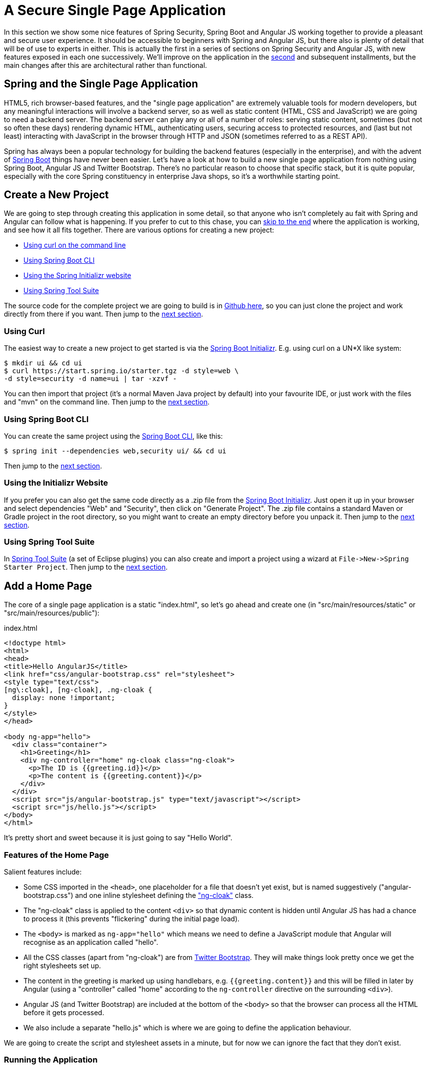 [[_spring_and_angular_js_a_secure_single_page_application]]
= A Secure Single Page Application

In this section we show some nice features of Spring Security, Spring Boot and Angular JS working together to provide a pleasant and secure user experience. It should be accessible to beginners with Spring and Angular JS, but there also is plenty of detail that will be of use to experts in either. This is actually the first in a series of sections on Spring Security and Angular JS, with new features exposed in each one successively. We'll improve on the application in the <<_the_login_page_angular_js_and_spring_security_part_ii,second>> and subsequent installments, but the main changes after this are architectural rather than functional.

== Spring and the Single Page Application

HTML5, rich browser-based features, and the "single page application" are extremely valuable tools for modern developers, but any meaningful interactions will involve a backend server, so as well as static content (HTML, CSS and JavaScript) we are going to need a backend server. The backend server can play any or all of a number of roles: serving static content, sometimes (but not so often these days) rendering dynamic HTML, authenticating users, securing access to protected resources, and (last but not least) interacting with JavaScript in the browser through HTTP and JSON (sometimes referred to as a REST API).

Spring has always been a popular technology for building the backend features (especially in the enterprise), and with the advent of http://projects.spring.io/spring-boot[Spring Boot] things have never been easier. Let's have a look at how to build a new single page application from nothing using Spring Boot, Angular JS and Twitter Bootstrap. There's no particular reason to choose that specific stack, but it is quite popular, especially with the core Spring constituency in enterprise Java shops, so it's a worthwhile starting point.

== Create a New Project

We are going to step through creating this application in some detail, so that anyone who isn't completely au fait with Spring and Angular can follow what is happening. If you prefer to cut to this chase, you can link:#how-does-it-work[skip to the end] where the application is working, and see how it all fits together. There are various options for creating a new project:

* link:#using-curl[Using curl on the command line]
* link:#using-spring-boot-cli[Using Spring Boot CLI]
* link:#using-the-initializr-website[Using the Spring Initializr website]
* link:#using-spring-tool-suite[Using Spring Tool Suite]

The source code for the complete project we are going to build is in https://github.com/dsyer/spring-security-angular/tree/master/basic[Github here], so you can just clone the project and work directly from there if you want. Then jump to the link:#add-a-home-page[next section].

[[using-curl]]
=== Using Curl

The easiest way to create a new project to get started is via the https://start.spring.io[Spring Boot Initializr]. E.g. using curl on a UN*X like system:

[source]
----
$ mkdir ui && cd ui
$ curl https://start.spring.io/starter.tgz -d style=web \
-d style=security -d name=ui | tar -xzvf - 
----

You can then import that project (it's a normal Maven Java project by default) into your favourite IDE, or just work with the files and "mvn" on the command line. Then jump to the link:#add-a-home-page[next section].

[[using-spring-boot-cli]]
=== Using Spring Boot CLI

You can create the same project using the http://docs.spring.io/spring-boot/docs/current/reference/htmlsingle/#getting-started-installing-the-cli[Spring Boot CLI], like this:

[source]
----
$ spring init --dependencies web,security ui/ && cd ui
----

Then jump to the link:#add-a-home-page[next section].

[[using-the-initializr-website]]
=== Using the Initializr Website

If you prefer you can also get the same code directly as a .zip file from the https://start.spring.io[Spring Boot Initializr]. Just open it up in your browser and select dependencies "Web" and "Security", then click on "Generate Project". The .zip file contains a standard Maven or Gradle project in the root directory, so you might want to create an empty directory before you unpack it. Then jump to the link:#add-a-home-page[next section].

[[using-spring-tool-suite]]
=== Using Spring Tool Suite

In http://spring.io/tools/sts[Spring Tool Suite] (a set of Eclipse plugins) you can also create and import a project using a wizard at `File-&gt;New-&gt;Spring Starter Project`. Then jump to the link:#add-a-home-page[next section].

[[add-a-home-page]]
== Add a Home Page

The core of a single page application is a static "index.html", so let's go ahead and create one (in "src/main/resources/static" or "src/main/resources/public"):

.index.html
[source,html]
----
<!doctype html>
<html>
<head>
<title>Hello AngularJS</title>
<link href="css/angular-bootstrap.css" rel="stylesheet">
<style type="text/css">
[ng\:cloak], [ng-cloak], .ng-cloak {
  display: none !important;
}
</style>
</head>

<body ng-app="hello">
  <div class="container">
    <h1>Greeting</h1>
    <div ng-controller="home" ng-cloak class="ng-cloak">
      <p>The ID is {{greeting.id}}</p>
      <p>The content is {{greeting.content}}</p>
    </div>
  </div>
  <script src="js/angular-bootstrap.js" type="text/javascript"></script>
  <script src="js/hello.js"></script>
</body>
</html>
----

It's pretty short and sweet because it is just going to say "Hello World".

=== Features of the Home Page

Salient features include:

* Some CSS imported in the `&lt;head&gt;`, one placeholder for a file that doesn't yet exist, but is named suggestively ("angular-bootstrap.css") and one inline stylesheet defining the https://docs.angularjs.org/api/ng/directive/ngCloak["ng-cloak"] class.

* The "ng-cloak" class is applied to the content `&lt;div&gt;` so that dynamic content is hidden until Angular JS has had a chance to process it (this prevents "flickering" during the initial page load).

* The `&lt;body&gt;` is marked as `ng-app=&quot;hello&quot;` which means we need to define a JavaScript module that Angular will recognise as an application called "hello".

* All the CSS classes (apart from "ng-cloak") are from http://getbootstrap.com/[Twitter Bootstrap]. They will make things look pretty once we get the right stylesheets set up.

* The content in the greeting is marked up using handlebars, e.g. `{{greeting.content}}` and this will be filled in later by Angular (using a "controller" called "home" according to the `ng-controller` directive on the surrounding `&lt;div&gt;`).

* Angular JS (and Twitter Bootstrap) are included at the bottom of the `&lt;body&gt;` so that the browser can process all the HTML before it gets processed.

* We also include a separate "hello.js" which is where we are going to define the application behaviour.

We are going to create the script and stylesheet assets in a minute, but for now we can ignore the fact that they don't exist.

=== Running the Application

Once the home page file is added, your application will be loadable in a browser (even though it doesn't do much yet). On the command line you can do this

[source]
----
$ mvn spring-boot:run
----

and go to a browser at http://localhost:8080[http://localhost:8080]. When you load the home page you should get a browser dialog asking for username and password (the username is "user" and the password is printed in the console logs on startup). There's actually no content yet, so you should get a blank page with a "Greeting" header once you successfully authenticate.

TIP: If you don't like scraping the console log for the password just add this to the "application.properties" (in "src/main/resources"): `security.user.password=password` (and choose your own password). We did this in the sample code using "application.yml".

In an IDE, just run the `main()` method in the application class (there is only one class, and it is called `UiApplication` if you used the "curl" command above).

To package and run as a standalone JAR, you can do this:

[source]
----
$ mvn package
$ java -jar target/*.jar
----

== Front End Assets

Entry-level tutorials on Angular and other front end technologies often just include the library assets directly from the internet (e.g. https://docs.angularjs.org/misc/downloading[the Angular JS website] itself recommends downloading from https://ajax.googleapis.com/ajax/libs/angularjs/1.2.0/angular.min.js[Google CDN]). Instead of doing that we are going to generate the "angular-bootstrap.js" asset by concatenating several files from such libraries. This is not strictly necessary to get the application working, but it _is_ best practice for a production application to consolidate scripts to avoid chatter between the browser and the server (or content delivery network). Since we aren't modifying or customizing the CSS stylesheets it is also unecessary to generate the "angular-bootstrap.css", and we could just use static assets from Google CDN for that as well. However, in a real application we almost certainly would want to modify the stylesheets and we wouldn't want to edit the CSS sources by hand, so we would use a higher level tool (e.g. http://lesscss.org/[Less] or http://sass-lang.com/[Sass]), so we are going to use one too.

There are many different ways of doing this, but for the purposes of this section, we are going to use http://alexo.github.io/wro4j/[wro4j], which is a Java-based toolchain for preprocessing and packaging front end assets. It can be used as a JIT (Just in Time) `Filter` in any Servlet application, but it also has good support for build tools like Maven and Eclipse, and that is how we are going to use it. So we are going to build static resource files and bundle them in our application JAR.

____
Aside: Wro4j is probably not the tool of choice for hard-core front end developers - they would probably be using a node-based toolchain, with http://bower.io/[bower] and/or http://gruntjs.com/[grunt]. These are definitely excellent tools, and covered in great detail all over the internet, so please feel free to use them if you prefer. If you just put the outputs from those toolchains in "src/main/resources/static" then it will all work. I find wro4j comfortable because I am not a hard-core front end developer and I know how to use Java-based tooling.
____

To create static resources at build time we add some magic to the Maven `pom.xml` (it's quite verbose, but boilerplate, so it could be extracted into a parent pom in Maven, or a shared task or plugin for Gradle):

.pom.xml
[source,xml]
----
<build>
  <resources>
    <resource>
      <directory>${project.basedir}/src/main/resources</directory>
    </resource>
    <resource>
      <directory>${project.build.directory}/generated-resources</directory>
    </resource>
  </resources>
  <plugins>
    <plugin>
      <groupId>org.springframework.boot</groupId>
      <artifactId>spring-boot-maven-plugin</artifactId>
    </plugin>
    <plugin>
      <artifactId>maven-resources-plugin</artifactId>
      <executions>
        <execution>
          <!-- Serves *only* to filter the wro.xml so it can get an absolute 
            path for the project -->
          <id>copy-resources</id>
          <phase>validate</phase>
          <goals>
            <goal>copy-resources</goal>
          </goals>
          <configuration>
            <outputDirectory>${basedir}/target/wro</outputDirectory>
            <resources>
              <resource>
                <directory>src/main/wro</directory>
                <filtering>true</filtering>
              </resource>
            </resources>
          </configuration>
        </execution>
      </executions>
    </plugin>
    <plugin>
      <groupId>ro.isdc.wro4j</groupId>
      <artifactId>wro4j-maven-plugin</artifactId>
      <version>1.7.6</version>
      <executions>
        <execution>
          <phase>generate-resources</phase>
          <goals>
            <goal>run</goal>
          </goals>
        </execution>
      </executions>
      <configuration>
        <wroManagerFactory>ro.isdc.wro.maven.plugin.manager.factory.ConfigurableWroManagerFactory</wroManagerFactory>
        <cssDestinationFolder>${project.build.directory}/generated-resources/static/css</cssDestinationFolder>
        <jsDestinationFolder>${project.build.directory}/generated-resources/static/js</jsDestinationFolder>
        <wroFile>${project.build.directory}/wro/wro.xml</wroFile>
        <extraConfigFile>${basedir}/src/main/wro/wro.properties</extraConfigFile>
        <contextFolder>${basedir}/src/main/wro</contextFolder>
      </configuration>
      <dependencies>
        <dependency>
          <groupId>org.webjars</groupId>
          <artifactId>jquery</artifactId>
          <version>2.1.1</version>
        </dependency>
        <dependency>
          <groupId>org.webjars</groupId>
          <artifactId>angularjs</artifactId>
          <version>1.3.8</version>
        </dependency>
        <dependency>
          <groupId>org.webjars</groupId>
          <artifactId>bootstrap</artifactId>
          <version>3.2.0</version>
        </dependency>
      </dependencies>
    </plugin>
  </plugins>
</build>
----

You can copy that verbatim into your POM, or just scan it if you are following along from the https://github.com/dsyer/spring-security-angular/tree/master/basic/pom.xml#L43[source in Github]. The main points are:

* We are including some webjars libraries as dependencies (jquery and bootstrap for CSS and styling, and Angular JS for business logic). Some of the static resources in those jar files will be included in our generated "angular-bootstrap.*" files, but the jars themselves don't need to be packaged with the application.

* Twitter Bootstrap has a dependency on jQuery, so we include that as well. An Angular JS application that didn't use Bootstrap wouldn't need that since Angular has its own version of the features it needs from jQuery.

* The generated resources will go in "target/generated-resources", and because that is declared in the `&lt;resources/&gt;` section, they will be packaged in the output JAR from the project, and available on the classpath in the IDE (as long as we are using Maven tooling, e.g. m2e in Eclipse).

* The wro4j-maven-plugin has some Eclipse integration features and you can install it from the Eclipse Marketplace (try it later if this is your first time - it's not needed to complete the application). If you do that then Eclipse will watch the source files and re-generate the outputs if they change. If you run in debug mode then changes are immediately re-loadable in a browser.

* Wro4j is controlled from an XML configuration file that doesn't know about your build classpath, and only understand absolute file paths, so we have to create an absolute file location and insert it in `wro.xml`. For that purpose we use Maven resource filtering and that is why there is an explicit "maven-resources-plugin" declaration.

That's all of the changes we are going to need to the POM. It remains to add the wro4j build files, which we have specified are going to live in "src/main/wro".

=== Wro4j Source Files

If you look in the https://github.com/dsyer/spring-security-angular/tree/master/basic/src/main/wro[source code in Github] you will see there are only 3 files (and one of those is empty, ready for later customization):

* `wro.properties` is a configuration file for the preprocessing and rendering engine in wro4j. You can use it to switch on and off various parts of the toolchain. In this case we use it to compile CSS from http://lesscss.org/[Less] and to minify JavaScript, ultimately combining the sources from all the libraries we need in two files.
+
.wro.properties
[source,properties]
----
preProcessors=lessCssImport
postProcessors=less4j,jsMin
----
+
* `wro.xml` declares a single "group" of resources called "angular-bootstrap", and this ends up being the base name of the static resources that are generated. It includes references to `&lt;css&gt;` and `&lt;js&gt;` elements in the webjars we added, and also to a local source file `main.less`.
+
.wro.xml
[source,xml]
----
<groups xmlns="http://www.isdc.ro/wro">
  <group name="angular-bootstrap">
  <css>webjar:bootstrap/3.2.0/less/bootstrap.less</css>   
    <css>file:${project.basedir}/src/main/wro/main.less</css>
    <js>webjar:jquery/2.1.1/jquery.min.js</js>
    <js>webjar:angularjs/1.3.8/angular.min.js</js>
  </group>
</groups>
----
+
* `main.less` is empty in the sample code, but could be used to customise the look and feel, changing the default settings in Twitter Bootstrap. E.g. to change the colours from default blue to light pink you could add a single line:
+
.main.less
[source]
----
@brand-primary: #de8579;
----

Copy those files to your project and run "mvn package" and you should see the "bootstrap-angular.*" resources show up in your JAR file. If you run the app now, you should see the CSS take effect, but the business logic and navigation is still missing.

== Create the Angular Application

Let's create the "hello" application (in "src/main/resources/static/js/hello.js" so that the `&lt;script/&gt;` at the bottom of our "index.html" finds it in the right place).

A minimal Angular JS application looks like this:

.hello.js
[source,javascript]
----
angular.module('hello', [])
  .controller('home', function($scope) {
    $scope.greeting = {id: 'xxx', content: 'Hello World!'}
})
----

The name of the application is "hello" and it has an empty (and redundant) "config" and an empty "controller" called "home". The "home" controller will be called when we load the "index.html" because we have decorated the content `&lt;div&gt;` with `ng-controller=&quot;home&quot;`.

Notice that we injected a magic `$scope` into the controller function (Angular does https://docs.angularjs.org/tutorial[dependency injection by naming convention], and recognises the names of your function parameters). The `$scope` is then used inside the function to set up content and behaviour for the UI elements that this controller is responsible for.

If you added that file under "src/main/resources/static/js" your app should now be secure and functional, and it will say "Hello World!". The `greeting` is rendered by Angular in the HTML using the handlebar placeholders, `{{greeting.id}}` and `{{greeting.content}}`.

[[controller-as]]
== Using Controller As

Binding directly to `$scope` is a little bit too magic for us - in fact it is sort of a smell, and we want to flush it out now before we make any more changes. Angular provides us with a simple idiom to explicitly declare a namespace for the controller, and use the controller instance itself, not the implicit `$scope` when we bind in the UI. We need to make 2 simple changes, one to the HTML where we add the "as" keyword to the `ng-controller` and then refer back to it when we bind to the model:

.index.html
[source,html]
----
<div ng-controller="home as home" ng-cloak class="ng-cloak">
  <p>The ID is {{home.greeting.id}}</p>
  <p>The content is {{home.greeting.content}}</p>
</div>
----

and in the client we also need to bind the greeting to the controller instead of to `$scope`:

.hello.js
[source,javascript]
----
angular.module('hello', [])
  .controller('home', function() {
    this.greeting = {id: 'xxx', content: 'Hello World!'}
})
----

[[dynamic-content]]
== Adding Dynamic Content

So far we have an application with a greeting that is hard coded. That's useful for learning how things fit together, but really we expect content to come from a backend server, so let's create an HTTP endpoint that we can use to grab a greeting. In your https://github.com/dsyer/spring-security-angular/blob/master/basic/src/main/java/demo/UiApplication.java[application class] (in "src/main/java/demo"), add the `@RestController` annotation and define a new `@RequestMapping`:

.UiApplication.java
[source,java]
----
@SpringBootApplication
@RestController
public class UiApplication {

  @RequestMapping("/resource")
  public Map<String,Object> home() {
    Map<String,Object> model = new HashMap<String,Object>();
    model.put("id", UUID.randomUUID().toString());
    model.put("content", "Hello World");
    return model;
  }

  public static void main(String[] args) {
    SpringApplication.run(UiApplication.class, args);
  }

}
----

NOTE: Depending on the way you created your new project it might not be called `UiApplication`, and it might have `@EnableAutoConfiguration @ComponentScan @Configuration` instead of `@SpringBootApplication`.

Run that application and try to curl the "/resource" endpoint and you will find that it is secure by default:

[source]
----
$ curl localhost:8080/resource
{"timestamp":1420442772928,"status":401,"error":"Unauthorized","message":"Full authentication is required to access this resource","path":"/resource"}
----

=== Loading a Dynamic Resource from Angular

So let's grab that message in the browser. Modify the "home" controller to load the protected resource using XHR:

.hello.js
[source,javascript]
----
angular.module('hello', [])
  .controller('home', function($http) {
  var self = this;
  $http.get('/resource/').success(function(data) {
    self.greeting = data;
  })
});
----

We injected an https://docs.angularjs.org/api/ng/service/$http[`$http` service], which is provided by Angular as a core feature, and used it to GET our resource. Angular passes us the JSON from the response body back to a callback function on success.

NOTE: following a common convention, we introduced a "self" variable as an alias for "this" to refer back to the controller inside a callback.

Run the application again (or just reload the home page in the browser), and you will see the dynamic message with its unique ID. So, even though the resource is protected and you can't curl it directly, the browser was able to access the content. We have a secure single page application in less than a hundred lines of code!

NOTE: You might need to force your browser to reload the static resources after you change them. In Chrome (and Firefox with a plugin) you can use "developer tools" (F12), and that might be enough. Or you might have to use CTRL+F5.

[[how-does-it-work]]
== How Does it Work?

The interactions between the browser and the backend can be seen in your browser if you use some developer tools (usually F12 opens this up, works in Chrome by default, may require a plugin in Firefox). Here's a summary:

|===
|Verb |Path |Status |Response

|GET |/ |401 |Browser prompts for authentication
|GET |/ |200 |index.html
|GET |/css/angular-bootstrap.css |200 |Twitter bootstrap CSS
|GET |/js/angular-bootstrap.js |200 |Bootstrap and Angular JS
|GET |/js/hello.js |200 |Application logic
|GET |/resource |200 |JSON greeting
|===

You might not see the 401 because the browser treats the home page load as a single interaction, and you might see 2 requests for "/resource" because there is a http://en.wikipedia.org/wiki/Cross-origin_resource_sharing[CORS] negotiation.

Look more closely at the requests and you will see that all of them have an "Authorization" header, something like this:

[source]
----
Authorization: Basic dXNlcjpwYXNzd29yZA==
----

The browser is sending the username and password with every request (so remember to use HTTPS exclusively in production). There's nothing "Angular" about that, so it works with your JavaScript framework or non-framework of choice.

=== What's Wrong with That?

On the face of it, it seems like we did a pretty good job, it's concise, easy to implement, all our data are secured by a secret password, and it would still work if we changed the front end or backend technologies. But there are some issues.

* Basic authentication is restricted to username and password authentication.

* The authentication UI is ubiquitous but ugly (browser dialog).

* There is no protection from http://en.wikipedia.org/wiki/Cross-site_request_forgery[Cross Site Request Forgery] (CSRF).

CSRF isn't really an issue with our application as it stands since it only needs to GET the backend resources (i.e. no state is changed in the server). As soon as you have a POST, PUT or DELETE in your application it simply isn't secure any more by any reasonable modern measure.

In the <<_the_login_page_angular_js_and_spring_security_part_ii,next section in this series>> we will extend the application to use form-based authentication, which is a lot more flexible than HTTP Basic. Once we have a form we will need CSRF protection, and both Spring Security and Angular have some nice out-of-the box features to help with this. Spoiler: we are going to need to use the `HttpSession`.

****
Thanks: I would like to thank everyone who helped me develop this series, and in particular http://spring.io/team/rwinch[Rob Winch] and https://twitter.com/thspaeth[Thorsten Spaeth] for their careful reviews of the sections and sources codes, and for teaching me a few tricks I didn't know even about the parts I thought I was most familar with.
****
